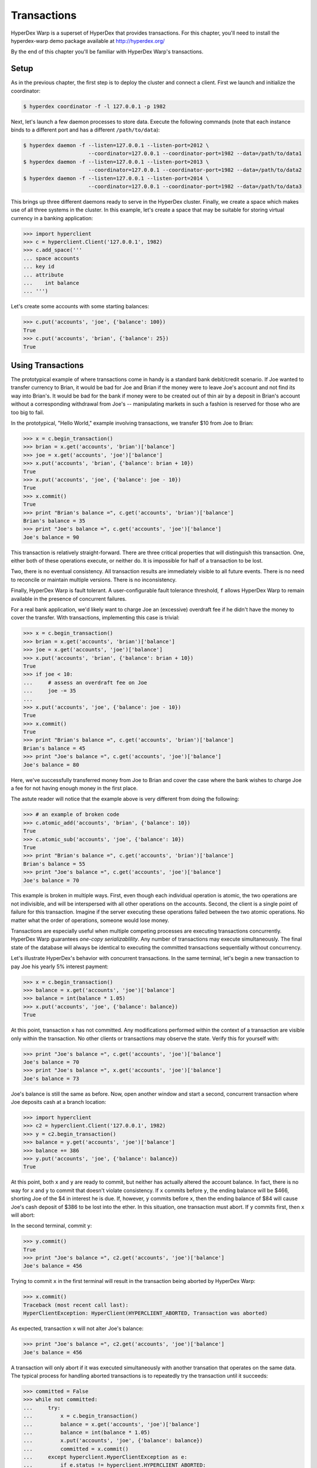 .. _transactions:

Transactions
============

HyperDex Warp is a superset of HyperDex that provides transactions.  For this
chapter, you'll need to install the hyperdex-warp demo package available at
http://hyperdex.org/

By the end of this chapter you'll be familiar with HyperDex Warp's transactions.

Setup
-----

As in the previous chapter, the first step is to deploy the cluster and connect
a client.   First we launch and initialize the coordinator:

.. sourcecode:: console

   $ hyperdex coordinator -f -l 127.0.0.1 -p 1982

Next, let's launch a few daemon processes to store data.  Execute the following
commands (note that each instance binds to a different port and has a different ``/path/to/data``):

.. sourcecode:: console

   $ hyperdex daemon -f --listen=127.0.0.1 --listen-port=2012 \
                        --coordinator=127.0.0.1 --coordinator-port=1982 --data=/path/to/data1
   $ hyperdex daemon -f --listen=127.0.0.1 --listen-port=2013 \
                        --coordinator=127.0.0.1 --coordinator-port=1982 --data=/path/to/data2
   $ hyperdex daemon -f --listen=127.0.0.1 --listen-port=2014 \
                        --coordinator=127.0.0.1 --coordinator-port=1982 --data=/path/to/data3


This brings up three different daemons ready to serve in the HyperDex cluster.
Finally, we create a space which makes use of all three systems in the cluster.
In this example, let's create a space that may be suitable for storing virtual
currency in a banking application:

.. sourcecode:: console

   >>> import hyperclient
   >>> c = hyperclient.Client('127.0.0.1', 1982)
   >>> c.add_space('''
   ... space accounts
   ... key id
   ... attribute
   ...    int balance
   ... ''')

Let's create some accounts with some starting balances:

.. sourcecode:: pycon

   >>> c.put('accounts', 'joe', {'balance': 100})
   True
   >>> c.put('accounts', 'brian', {'balance': 25})
   True

Using Transactions
------------------

The prototypical example of where transactions come in handy is a standard bank
debit/credit scenario.  If Joe wanted to transfer currency to Brian, it would be
bad for Joe and Brian if the money were to leave Joe's account and not find its
way into Brian's.  It would be bad for the bank if money were to be created out
of thin air by a deposit in Brian's account without a corresponding withdrawal
from Joe's -- manipulating markets in such a fashion is reserved for those who
are too big to fail.

In the prototypical, "Hello World," example involving transactions, we transfer
$10 from Joe to Brian:

.. sourcecode:: pycon

   >>> x = c.begin_transaction()
   >>> brian = x.get('accounts', 'brian')['balance']
   >>> joe = x.get('accounts', 'joe')['balance']
   >>> x.put('accounts', 'brian', {'balance': brian + 10})
   True
   >>> x.put('accounts', 'joe', {'balance': joe - 10})
   True
   >>> x.commit()
   True
   >>> print "Brian's balance =", c.get('accounts', 'brian')['balance']
   Brian's balance = 35
   >>> print "Joe's balance =", c.get('accounts', 'joe')['balance']
   Joe's balance = 90

This transaction is relatively straight-forward.  There are three critical
properties that will distinguish this transaction.  One, either both of these
operations execute, or neither do.  It is impossible for half of a transaction
to be lost.

Two, there is no eventual consistency.  All transaction results are immediately
visible to all future events.  There is no need to reconcile or maintain
multiple versions.  There is no inconsistency.

Finally, HyperDex Warp is fault tolerant.  A user-configurable fault tolerance
threshold, ``f`` allows HyperDex Warp to remain available in the presence of
concurrent failures.

For a real bank application, we'd likely want to charge Joe an (excessive)
overdraft fee if he didn't have the money to cover the transfer.  With
transactions, implementing this case is trivial:

.. sourcecode:: pycon

   >>> x = c.begin_transaction()
   >>> brian = x.get('accounts', 'brian')['balance']
   >>> joe = x.get('accounts', 'joe')['balance']
   >>> x.put('accounts', 'brian', {'balance': brian + 10})
   True
   >>> if joe < 10:
   ...     # assess an overdraft fee on Joe
   ...     joe -= 35
   ...
   >>> x.put('accounts', 'joe', {'balance': joe - 10})
   True
   >>> x.commit()
   True
   >>> print "Brian's balance =", c.get('accounts', 'brian')['balance']
   Brian's balance = 45
   >>> print "Joe's balance =", c.get('accounts', 'joe')['balance']
   Joe's balance = 80

Here, we've successfully transferred money from Joe to Brian and cover the case
where the bank wishes to charge Joe a fee for not having enough money in the
first place.

The astute reader will notice that the example above is very different from
doing the following:

.. sourcecode:: pycon

   >>> # an example of broken code
   >>> c.atomic_add('accounts', 'brian', {'balance': 10})
   True
   >>> c.atomic_sub('accounts', 'joe', {'balance': 10})
   True
   >>> print "Brian's balance =", c.get('accounts', 'brian')['balance']
   Brian's balance = 55
   >>> print "Joe's balance =", c.get('accounts', 'joe')['balance']
   Joe's balance = 70

This example is broken in multiple ways.  First, even though each individual
operation is atomic, the two operations are not indivisible, and will be
interspersed with all other operations on the accounts.  Second, the client is a
single point of failure for this transaction.  Imagine if the server executing
these operations failed between the two atomic operations.  No matter what the
order of operations, someone would lose money.

Transactions are especially useful when multiple competing processes are
executing transactions concurrently.  HyperDex Warp guarantees *one-copy
serializablility*.  Any number of transactions may execute simultaneously.
The final state of the database will always be identical to executing the
committed transactions sequentially without concurrency.

Let's illustrate HyperDex's behavior with concurrent transactions.
In the same terminal, let's begin a new transaction to pay Joe his yearly
5% interest payment:

.. sourcecode:: pycon

   >>> x = c.begin_transaction()
   >>> balance = x.get('accounts', 'joe')['balance']
   >>> balance = int(balance * 1.05)
   >>> x.put('accounts', 'joe', {'balance': balance})
   True

At this point, transaction ``x`` has not committed.  Any modifications performed
within the context of a transaction are visible only within the transaction.  No
other clients or transactions may observe the state.  Verify this for yourself
with:

.. sourcecode:: pycon

   >>> print "Joe's balance =", c.get('accounts', 'joe')['balance']
   Joe's balance = 70
   >>> print "Joe's balance =", x.get('accounts', 'joe')['balance']
   Joe's balance = 73

Joe's balance is still the same as before.  Now, open another window and start a
second, concurrent transaction where Joe deposits cash at a branch location:

.. sourcecode:: pycon

   >>> import hyperclient
   >>> c2 = hyperclient.Client('127.0.0.1', 1982)
   >>> y = c2.begin_transaction()
   >>> balance = y.get('accounts', 'joe')['balance']
   >>> balance += 386
   >>> y.put('accounts', 'joe', {'balance': balance})
   True

At this point, both ``x`` and ``y`` are ready to commit, but neither has
actually altered the account balance.  In fact, there is no way for ``x`` and
``y`` to commit that doesn't violate consistency.  If ``x`` commits before
``y``, the ending balance will be $466, shorting Joe of the $4 in interest he
is due.  If, however, ``y`` commits before ``x``, then the ending balance of $84
will cause Joe's cash deposit of $386 to be lost into the ether.  In this
situation, one transaction must abort.  If ``y`` commits first, then ``x`` will
abort:

In the second terminal, commit ``y``:

.. sourcecode:: pycon

   >>> y.commit()
   True
   >>> print "Joe's balance =", c2.get('accounts', 'joe')['balance']
   Joe's balance = 456

Trying to commit ``x`` in the first terminal will result in the transaction
being aborted by HyperDex Warp:

.. sourcecode:: pycon

   >>> x.commit()
   Traceback (most recent call last):
   HyperClientException: HyperClient(HYPERCLIENT_ABORTED, Transaction was aborted)

As expected, transaction ``x`` will not alter Joe's balance:

.. sourcecode:: pycon

   >>> print "Joe's balance =", c2.get('accounts', 'joe')['balance']
   Joe's balance = 456

A transaction will only abort if it was executed simultaneously with another
transation that operates on the same data.  The typical process for handling
aborted transactions is to repeatedly try the transaction until it succeeds:

.. sourcecode:: pycon

   >>> committed = False
   >>> while not committed:
   ...     try:
   ...         x = c.begin_transaction()
   ...         balance = x.get('accounts', 'joe')['balance']
   ...         balance = int(balance * 1.05)
   ...         x.put('accounts', 'joe', {'balance': balance})
   ...         committed = x.commit()
   ...     except hyperclient.HyperClientException as e:
   ...         if e.status != hyperclient.HYPERCLIENT_ABORTED:
   ...             raise e
   ...
   True

Rich API
--------

HyperDex Warp Transactions expose the full set of atomic and asynchronous
operations from the HyperDex API.  All operations performed under a transaction
are fully transactional.  The following example shows asynchronous atomic math
operations combined with an asynchronous commit:

.. sourcecode:: pycon

   >>> t = c.begin_transaction()
   >>> d1 = t.async_atomic_add('accounts', 'brian', {'balance': 10})
   >>> d2 = t.async_atomic_sub('accounts', 'joe', {'balance': 10})
   >>> d1.wait()
   True
   >>> d2.wait()
   True
   >>> d3 = t.async_commit()
   >>> d3.wait()
   True

All transactions operate on the most recent copy of the data.  When a
transaction commits, the transaction is cosistently applied.  HyperDex Warp
really means it when it says a transaction has committed.  There are no
conflicting operations to reconcile later (after the system commits), and there
is no eventual consistency.  All effects are immediate and permanent.

Summary
-------

HyperDex Warp provides decentralized, distributed ACID transactions.  Committed
transactions are one-copy serializable, making it extremely easy to reason about
the concurrent operations.  The rich API coupled with transactional guarantees
provide a rare combination of ease-of-use, correctness, and performance that
other NoSQL systems cannot provide.

Get your copy of `HyperDex Warp`_ today.

.. _HyperDex Warp: http://hyperdex.org/Warp

.. todo::

   .. sourcecode:: pycon

      >>> c.rm_space('accounts')
